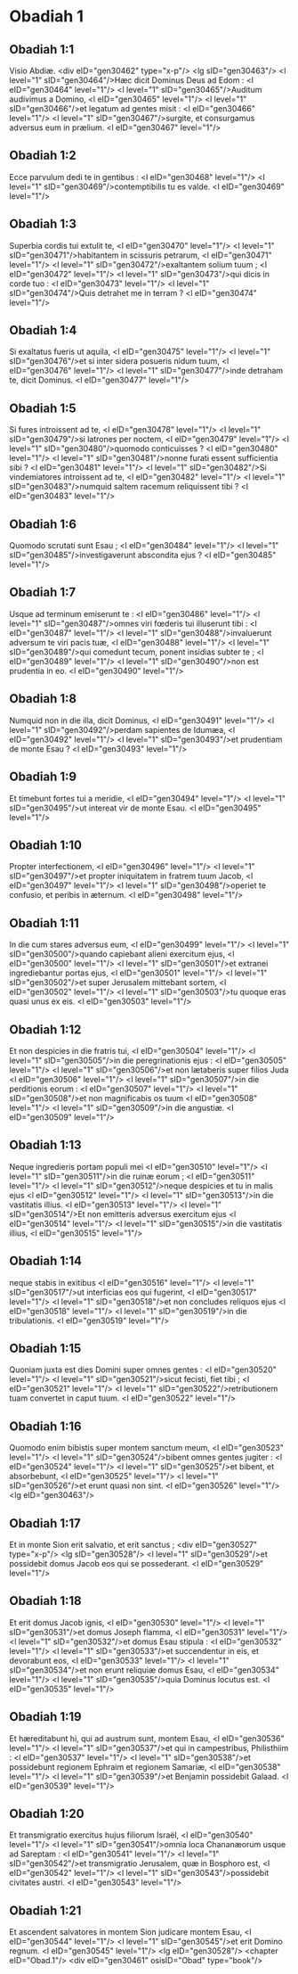 * Obadiah 1

** Obadiah 1:1

Visio Abdiæ. <div eID="gen30462" type="x-p"/> <lg sID="gen30463"/> <l level="1" sID="gen30464"/>Hæc dicit Dominus Deus ad Edom : <l eID="gen30464" level="1"/> <l level="1" sID="gen30465"/>Auditum audivimus a Domino, <l eID="gen30465" level="1"/> <l level="1" sID="gen30466"/>et legatum ad gentes misit : <l eID="gen30466" level="1"/> <l level="1" sID="gen30467"/>surgite, et consurgamus adversus eum in prælium. <l eID="gen30467" level="1"/>

** Obadiah 1:2

Ecce parvulum dedi te in gentibus : <l eID="gen30468" level="1"/> <l level="1" sID="gen30469"/>contemptibilis tu es valde. <l eID="gen30469" level="1"/>

** Obadiah 1:3

Superbia cordis tui extulit te, <l eID="gen30470" level="1"/> <l level="1" sID="gen30471"/>habitantem in scissuris petrarum, <l eID="gen30471" level="1"/> <l level="1" sID="gen30472"/>exaltantem solium tuum ; <l eID="gen30472" level="1"/> <l level="1" sID="gen30473"/>qui dicis in corde tuo : <l eID="gen30473" level="1"/> <l level="1" sID="gen30474"/>Quis detrahet me in terram ? <l eID="gen30474" level="1"/>

** Obadiah 1:4

Si exaltatus fueris ut aquila, <l eID="gen30475" level="1"/> <l level="1" sID="gen30476"/>et si inter sidera posueris nidum tuum, <l eID="gen30476" level="1"/> <l level="1" sID="gen30477"/>inde detraham te, dicit Dominus. <l eID="gen30477" level="1"/>

** Obadiah 1:5

Si fures introissent ad te, <l eID="gen30478" level="1"/> <l level="1" sID="gen30479"/>si latrones per noctem, <l eID="gen30479" level="1"/> <l level="1" sID="gen30480"/>quomodo conticuisses ? <l eID="gen30480" level="1"/> <l level="1" sID="gen30481"/>nonne furati essent sufficientia sibi ? <l eID="gen30481" level="1"/> <l level="1" sID="gen30482"/>Si vindemiatores introissent ad te, <l eID="gen30482" level="1"/> <l level="1" sID="gen30483"/>numquid saltem racemum reliquissent tibi ? <l eID="gen30483" level="1"/>

** Obadiah 1:6

Quomodo scrutati sunt Esau ; <l eID="gen30484" level="1"/> <l level="1" sID="gen30485"/>investigaverunt abscondita ejus ? <l eID="gen30485" level="1"/>

** Obadiah 1:7

Usque ad terminum emiserunt te : <l eID="gen30486" level="1"/> <l level="1" sID="gen30487"/>omnes viri fœderis tui illuserunt tibi : <l eID="gen30487" level="1"/> <l level="1" sID="gen30488"/>invaluerunt adversum te viri pacis tuæ, <l eID="gen30488" level="1"/> <l level="1" sID="gen30489"/>qui comedunt tecum, ponent insidias subter te ; <l eID="gen30489" level="1"/> <l level="1" sID="gen30490"/>non est prudentia in eo. <l eID="gen30490" level="1"/>

** Obadiah 1:8

Numquid non in die illa, dicit Dominus, <l eID="gen30491" level="1"/> <l level="1" sID="gen30492"/>perdam sapientes de Idumæa, <l eID="gen30492" level="1"/> <l level="1" sID="gen30493"/>et prudentiam de monte Esau ? <l eID="gen30493" level="1"/>

** Obadiah 1:9

Et timebunt fortes tui a meridie, <l eID="gen30494" level="1"/> <l level="1" sID="gen30495"/>ut intereat vir de monte Esau. <l eID="gen30495" level="1"/>

** Obadiah 1:10

Propter interfectionem, <l eID="gen30496" level="1"/> <l level="1" sID="gen30497"/>et propter iniquitatem in fratrem tuum Jacob, <l eID="gen30497" level="1"/> <l level="1" sID="gen30498"/>operiet te confusio, et peribis in æternum. <l eID="gen30498" level="1"/>

** Obadiah 1:11

In die cum stares adversus eum, <l eID="gen30499" level="1"/> <l level="1" sID="gen30500"/>quando capiebant alieni exercitum ejus, <l eID="gen30500" level="1"/> <l level="1" sID="gen30501"/>et extranei ingrediebantur portas ejus, <l eID="gen30501" level="1"/> <l level="1" sID="gen30502"/>et super Jerusalem mittebant sortem, <l eID="gen30502" level="1"/> <l level="1" sID="gen30503"/>tu quoque eras quasi unus ex eis. <l eID="gen30503" level="1"/>

** Obadiah 1:12

Et non despicies in die fratris tui, <l eID="gen30504" level="1"/> <l level="1" sID="gen30505"/>in die peregrinationis ejus : <l eID="gen30505" level="1"/> <l level="1" sID="gen30506"/>et non lætaberis super filios Juda <l eID="gen30506" level="1"/> <l level="1" sID="gen30507"/>in die perditionis eorum : <l eID="gen30507" level="1"/> <l level="1" sID="gen30508"/>et non magnificabis os tuum <l eID="gen30508" level="1"/> <l level="1" sID="gen30509"/>in die angustiæ. <l eID="gen30509" level="1"/>

** Obadiah 1:13

Neque ingredieris portam populi mei <l eID="gen30510" level="1"/> <l level="1" sID="gen30511"/>in die ruinæ eorum ; <l eID="gen30511" level="1"/> <l level="1" sID="gen30512"/>neque despicies et tu in malis ejus <l eID="gen30512" level="1"/> <l level="1" sID="gen30513"/>in die vastitatis illius. <l eID="gen30513" level="1"/> <l level="1" sID="gen30514"/>Et non emitteris adversus exercitum ejus <l eID="gen30514" level="1"/> <l level="1" sID="gen30515"/>in die vastitatis illius, <l eID="gen30515" level="1"/>

** Obadiah 1:14

neque stabis in exitibus <l eID="gen30516" level="1"/> <l level="1" sID="gen30517"/>ut interficias eos qui fugerint, <l eID="gen30517" level="1"/> <l level="1" sID="gen30518"/>et non concludes reliquos ejus <l eID="gen30518" level="1"/> <l level="1" sID="gen30519"/>in die tribulationis. <l eID="gen30519" level="1"/>

** Obadiah 1:15

Quoniam juxta est dies Domini super omnes gentes : <l eID="gen30520" level="1"/> <l level="1" sID="gen30521"/>sicut fecisti, fiet tibi ; <l eID="gen30521" level="1"/> <l level="1" sID="gen30522"/>retributionem tuam convertet in caput tuum. <l eID="gen30522" level="1"/>

** Obadiah 1:16

Quomodo enim bibistis super montem sanctum meum, <l eID="gen30523" level="1"/> <l level="1" sID="gen30524"/>bibent omnes gentes jugiter : <l eID="gen30524" level="1"/> <l level="1" sID="gen30525"/>et bibent, et absorbebunt, <l eID="gen30525" level="1"/> <l level="1" sID="gen30526"/>et erunt quasi non sint. <l eID="gen30526" level="1"/> <lg eID="gen30463"/>

** Obadiah 1:17

Et in monte Sion erit salvatio, et erit sanctus ; <div eID="gen30527" type="x-p"/> <lg sID="gen30528"/> <l level="1" sID="gen30529"/>et possidebit domus Jacob eos qui se possederant. <l eID="gen30529" level="1"/>

** Obadiah 1:18

Et erit domus Jacob ignis, <l eID="gen30530" level="1"/> <l level="1" sID="gen30531"/>et domus Joseph flamma, <l eID="gen30531" level="1"/> <l level="1" sID="gen30532"/>et domus Esau stipula : <l eID="gen30532" level="1"/> <l level="1" sID="gen30533"/>et succendentur in eis, et devorabunt eos, <l eID="gen30533" level="1"/> <l level="1" sID="gen30534"/>et non erunt reliquiæ domus Esau, <l eID="gen30534" level="1"/> <l level="1" sID="gen30535"/>quia Dominus locutus est. <l eID="gen30535" level="1"/>

** Obadiah 1:19

Et hæreditabunt hi, qui ad austrum sunt, montem Esau, <l eID="gen30536" level="1"/> <l level="1" sID="gen30537"/>et qui in campestribus, Philisthiim : <l eID="gen30537" level="1"/> <l level="1" sID="gen30538"/>et possidebunt regionem Ephraim et regionem Samariæ, <l eID="gen30538" level="1"/> <l level="1" sID="gen30539"/>et Benjamin possidebit Galaad. <l eID="gen30539" level="1"/>

** Obadiah 1:20

Et transmigratio exercitus hujus filiorum Israël, <l eID="gen30540" level="1"/> <l level="1" sID="gen30541"/>omnia loca Chananæorum usque ad Sareptam : <l eID="gen30541" level="1"/> <l level="1" sID="gen30542"/>et transmigratio Jerusalem, quæ in Bosphoro est, <l eID="gen30542" level="1"/> <l level="1" sID="gen30543"/>possidebit civitates austri. <l eID="gen30543" level="1"/>

** Obadiah 1:21

Et ascendent salvatores in montem Sion judicare montem Esau, <l eID="gen30544" level="1"/> <l level="1" sID="gen30545"/>et erit Domino regnum. <l eID="gen30545" level="1"/> <lg eID="gen30528"/> <chapter eID="Obad.1"/> <div eID="gen30461" osisID="Obad" type="book"/>

